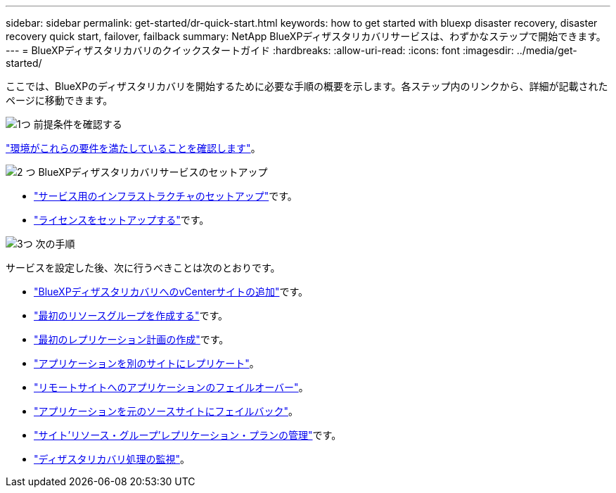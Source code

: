 ---
sidebar: sidebar 
permalink: get-started/dr-quick-start.html 
keywords: how to get started with bluexp disaster recovery, disaster recovery quick start, failover, failback 
summary: NetApp BlueXPディザスタリカバリサービスは、わずかなステップで開始できます。 
---
= BlueXPディザスタリカバリのクイックスタートガイド
:hardbreaks:
:allow-uri-read: 
:icons: font
:imagesdir: ../media/get-started/


[role="lead"]
ここでは、BlueXPのディザスタリカバリを開始するために必要な手順の概要を示します。各ステップ内のリンクから、詳細が記載されたページに移動できます。

.image:https://raw.githubusercontent.com/NetAppDocs/common/main/media/number-1.png["1つ"] 前提条件を確認する
[role="quick-margin-para"]
link:../get-started/dr-prerequisites.html["環境がこれらの要件を満たしていることを確認します"]。

.image:https://raw.githubusercontent.com/NetAppDocs/common/main/media/number-2.png["2 つ"] BlueXPディザスタリカバリサービスのセットアップ
[role="quick-margin-list"]
* link:../get-started/dr-setup.html["サービス用のインフラストラクチャのセットアップ"]です。
* link:../get-started/dr-licensing.html["ライセンスをセットアップする"]です。


.image:https://raw.githubusercontent.com/NetAppDocs/common/main/media/number-3.png["3つ"] 次の手順
[role="quick-margin-para"]
サービスを設定した後、次に行うべきことは次のとおりです。

[role="quick-margin-list"]
* link:../use/sites-add.html["BlueXPディザスタリカバリへのvCenterサイトの追加"]です。
* link:../use/manage.html#manage-resource-groups["最初のリソースグループを作成する"]です。
* link:../use/drplan-create.html["最初のレプリケーション計画の作成"]です。
* link:../use/replicate.html["アプリケーションを別のサイトにレプリケート"]。
* link:../use/failover.html["リモートサイトへのアプリケーションのフェイルオーバー"]。
* link:../use/failback.html["アプリケーションを元のソースサイトにフェイルバック"]。
* link:../use/manage.html["サイト'リソース・グループ'レプリケーション・プランの管理"]です。
* link:../use/monitor-jobs.html["ディザスタリカバリ処理の監視"]。

